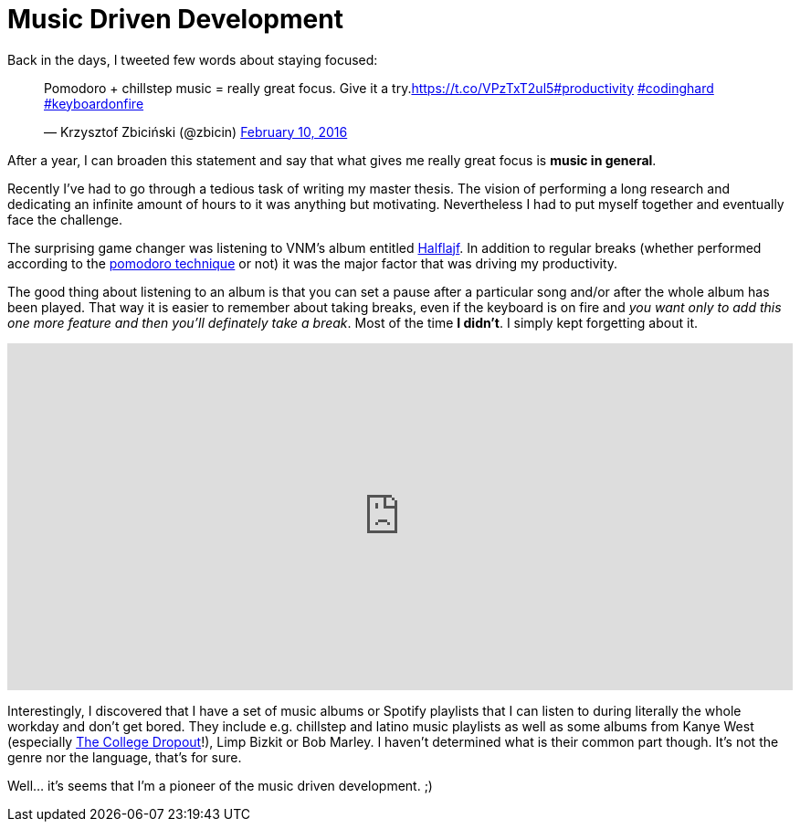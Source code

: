 = Music Driven Development 
:hp-tags: Get Noticed, Daj się poznać, Other


Back in the days, I tweeted few words about staying focused:

++++
<blockquote class="twitter-tweet" data-cards="hidden" data-lang="en"><p lang="en" dir="ltr">Pomodoro + chillstep music = really great focus. Give it a try.<a href="https://t.co/VPzTxT2ul5">https://t.co/VPzTxT2ul5</a><a href="https://twitter.com/hashtag/productivity?src=hash">#productivity</a> <a href="https://twitter.com/hashtag/codinghard?src=hash">#codinghard</a> <a href="https://twitter.com/hashtag/keyboardonfire?src=hash">#keyboardonfire</a></p>&mdash; Krzysztof Zbiciński (@zbicin) <a href="https://twitter.com/zbicin/status/697542362512363522">February 10, 2016</a></blockquote>
<script async src="//platform.twitter.com/widgets.js" charset="utf-8"></script>
++++

After a year, I can broaden this statement and say that what gives me really great focus is *music in general*.

Recently I've had to go through a tedious task of writing my master thesis. The vision of performing a long research and dedicating an infinite amount of hours to it was anything but motivating. Nevertheless I had to put myself together and eventually face the challenge.

The surprising game changer was listening to VNM's album entitled https://open.spotify.com/album/5oAuwOiJkJDMKFLSraNkAX[Halflajf]. In addition to regular breaks (whether performed according to the https://en.wikipedia.org/wiki/Pomodoro_Technique[pomodoro technique] or not) it was the major factor that was driving my productivity.

The good thing about listening to an album is that you can set a pause after a particular song and/or after the whole album has been played. That way it is easier to remember about taking breaks, even if the keyboard is on fire and _you want only to add this one more feature and then you'll definately take a break_. Most of the time *I didn't*. I simply kept forgetting about it.

++++
<iframe src="https://embed.spotify.com/?uri=spotify%3Aalbum%3A5oAuwOiJkJDMKFLSraNkAX" width="100%" height="380" frameborder="0" allowtransparency="true"></iframe>
++++

Interestingly, I discovered that I have a set of music albums or Spotify playlists that I can listen to during literally the whole workday and don't get bored. They include e.g. chillstep and latino music playlists as well as some albums from Kanye West (especially https://open.spotify.com/album/1NRRN5RWwfuLmQdjshz0L7[The College Dropout]!), Limp Bizkit or Bob Marley. I haven't determined what is their common part though. It's not the genre nor the language, that's for sure.

Well... it's seems that I'm a pioneer of the music driven development. ;)